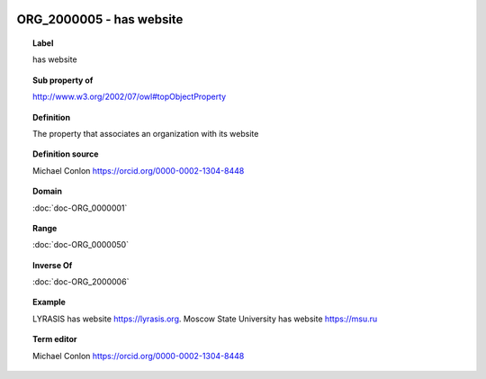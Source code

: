 
  .. index:: 
     single: ORG_2000005; has website
     single: has website; ORG_2000005

ORG_2000005 - has website
====================================================================================

.. topic:: Label

    has website

.. topic:: Sub property of

    http://www.w3.org/2002/07/owl#topObjectProperty

.. topic:: Definition

    The property that associates an organization with its website

.. topic:: Definition source

    Michael Conlon https://orcid.org/0000-0002-1304-8448

.. topic:: Domain

    :doc:`doc-ORG_0000001`

.. topic:: Range

    :doc:`doc-ORG_0000050`

.. topic:: Inverse Of

    :doc:`doc-ORG_2000006`

.. topic:: Example

    LYRASIS has website https://lyrasis.org.  Moscow State University has website https://msu.ru

.. topic:: Term editor

    Michael Conlon https://orcid.org/0000-0002-1304-8448

